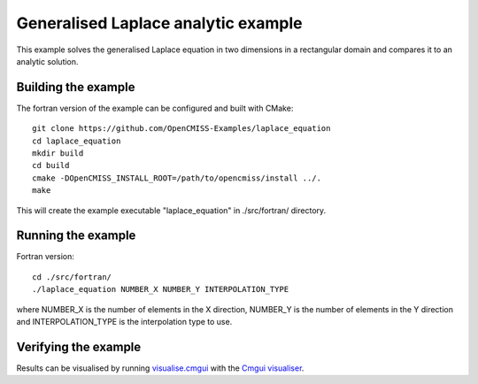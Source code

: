 

====================================
Generalised Laplace analytic example
====================================

This example solves the generalised Laplace equation in two dimensions
in a rectangular domain and compares it to an analytic solution.

Building the example
====================

The fortran version of the example can be configured and built with CMake::

  git clone https://github.com/OpenCMISS-Examples/laplace_equation
  cd laplace_equation
  mkdir build
  cd build
  cmake -DOpenCMISS_INSTALL_ROOT=/path/to/opencmiss/install ../.
  make

This will create the example executable "laplace_equation" in ./src/fortran/ directory.

Running the example
===================

Fortran version::

  cd ./src/fortran/
  ./laplace_equation NUMBER_X NUMBER_Y INTERPOLATION_TYPE

where NUMBER_X is the number of elements in the X direction, NUMBER_Y
is the number of elements in the Y direction and INTERPOLATION_TYPE is
the interpolation type to use.

Verifying the example
=====================

Results can be visualised by running `visualise.cmgui <./src/fortran/visualise.cmgui>`_ with the `Cmgui visualiser <http://physiomeproject.org/software/opencmiss/cmgui/download>`_.

